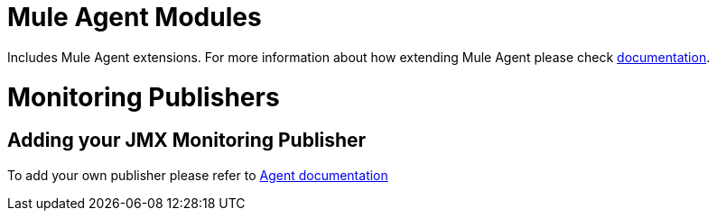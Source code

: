 = Mule Agent Modules

Includes Mule Agent extensions. For more information about how extending Mule Agent please check link:http://mulesoft.github.io/mule-agent/#_how_to_extend_mule_agent[documentation].

= Monitoring Publishers

== Adding your JMX Monitoring Publisher

To add your own publisher please refer to link:http://mulesoft.github.io/mule-agent/#_adding_new_jmx_publisher[Agent documentation]







